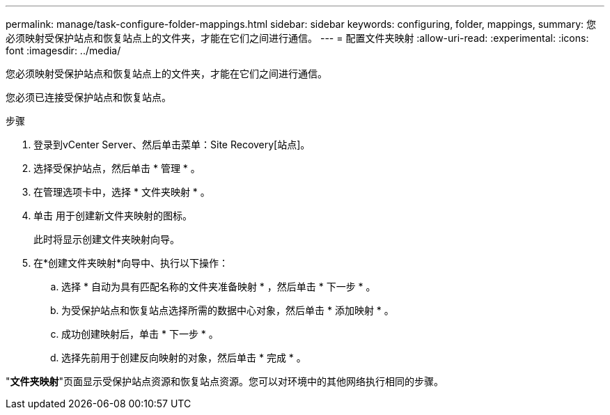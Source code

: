 ---
permalink: manage/task-configure-folder-mappings.html 
sidebar: sidebar 
keywords: configuring, folder, mappings, 
summary: 您必须映射受保护站点和恢复站点上的文件夹，才能在它们之间进行通信。 
---
= 配置文件夹映射
:allow-uri-read: 
:experimental: 
:icons: font
:imagesdir: ../media/


[role="lead"]
您必须映射受保护站点和恢复站点上的文件夹，才能在它们之间进行通信。

您必须已连接受保护站点和恢复站点。

.步骤
. 登录到vCenter Server、然后单击菜单：Site Recovery[站点]。
. 选择受保护站点，然后单击 * 管理 * 。
. 在管理选项卡中，选择 * 文件夹映射 * 。
. 单击image:../media/new-folder-mappings.gif[""] 用于创建新文件夹映射的图标。
+
此时将显示创建文件夹映射向导。

. 在*创建文件夹映射*向导中、执行以下操作：
+
.. 选择 * 自动为具有匹配名称的文件夹准备映射 * ，然后单击 * 下一步 * 。
.. 为受保护站点和恢复站点选择所需的数据中心对象，然后单击 * 添加映射 * 。
.. 成功创建映射后，单击 * 下一步 * 。
.. 选择先前用于创建反向映射的对象，然后单击 * 完成 * 。




"*文件夹映射*"页面显示受保护站点资源和恢复站点资源。您可以对环境中的其他网络执行相同的步骤。
